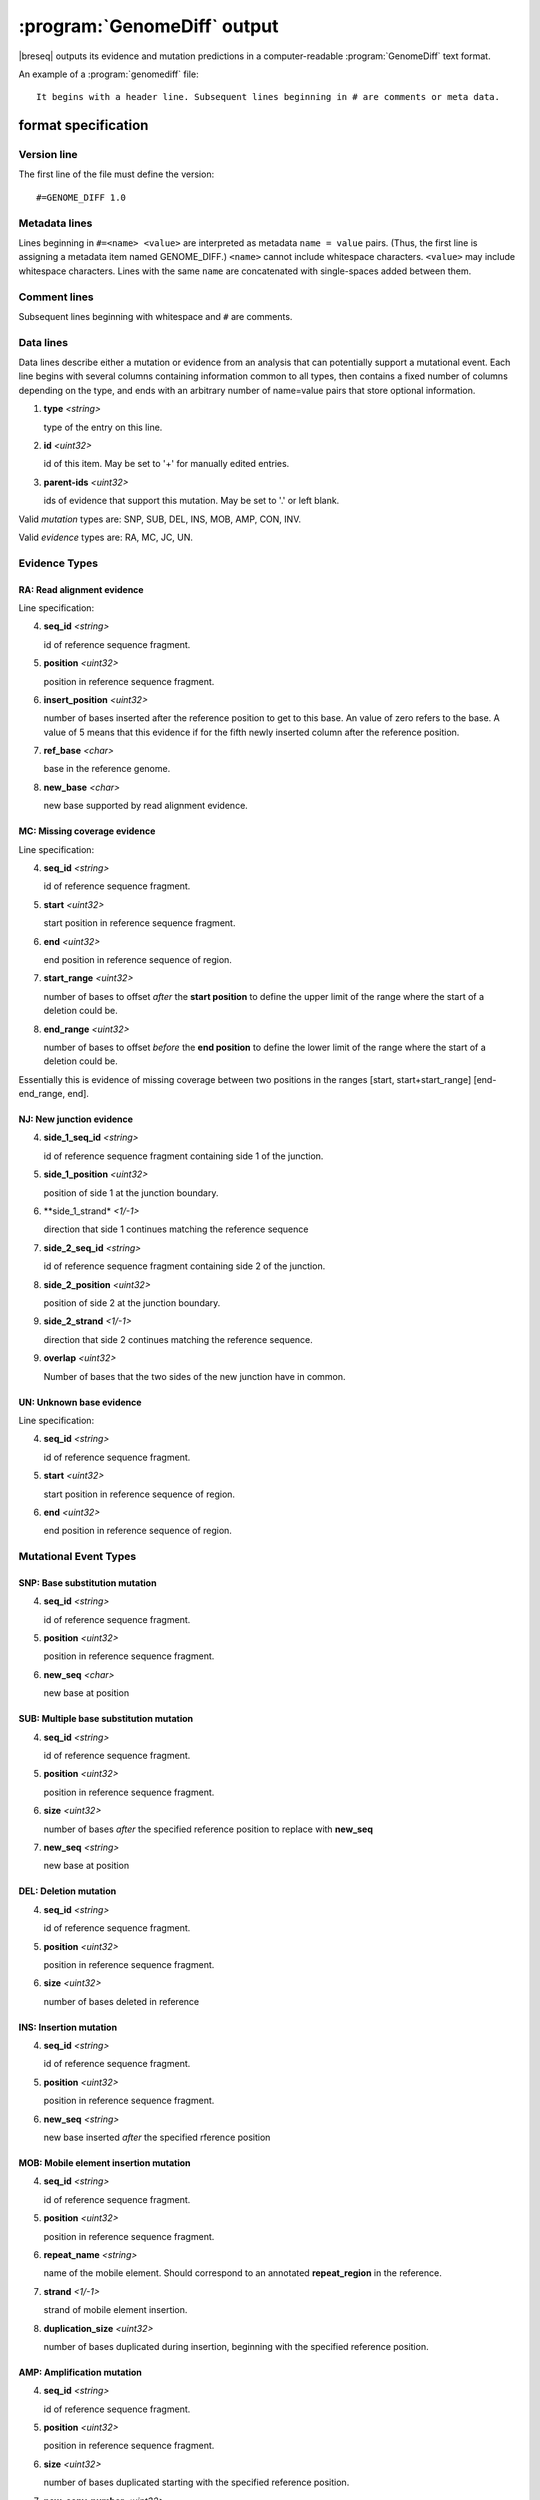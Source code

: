 :program:`GenomeDiff` output
=============================

|breseq| outputs its evidence and mutation predictions in a computer-readable :program:`GenomeDiff` text format. 

An example of a :program:`genomediff` file::

   It begins with a header line. Subsequent lines beginning in # are comments or meta data.

format specification
********************

Version line
+++++++++++++++

The first line of the file must define the version::
   
   #=GENOME_DIFF 1.0

Metadata lines
+++++++++++++++

Lines beginning in ``#=<name> <value>`` are interpreted as metadata ``name = value`` pairs. (Thus, the first line is assigning a metadata item named GENOME_DIFF.) ``<name>`` cannot include whitespace characters. ``<value>`` may include whitespace characters. Lines with the same ``name`` are concatenated with single-spaces added between them. 

Comment lines
++++++++++++++

Subsequent lines beginning with whitespace and ``#`` are comments.

Data lines
++++++++++++++++++++++

Data lines describe either a mutation or evidence from an analysis that can potentially support a mutational event. Each line begins with several columns containing information common to all types, then contains a fixed number of columns depending on the type, and ends with an arbitrary number of name=value pairs that store optional information.

1. **type** *<string>*

   type of the entry on this line.

2. **id** *<uint32>*

   id of this item. May be set to '+' for manually edited entries.

3. **parent-ids** *<uint32>*
   
   ids of evidence that support this mutation. May be set to '.' or left blank.

Valid *mutation* types are: SNP, SUB, DEL, INS, MOB, AMP, CON, INV.

Valid *evidence* types are: RA, MC, JC, UN.

Evidence Types
++++++++++++++++++++++

RA: Read alignment evidence
"""""""""""""""""""""""""""

Line specification:

4. **seq_id** *<string>*

   id of reference sequence fragment.

5. **position** *<uint32>*

   position in reference sequence fragment.

6. **insert_position** *<uint32>*

   number of bases inserted after the reference position to get to this base. An value of zero refers to the base. A value of 5 means that this evidence if for the fifth newly inserted column after the reference position.

7. **ref_base** *<char>*

   base in the reference genome.
   
8. **new_base** *<char>*

   new base supported by read alignment evidence.

MC: Missing coverage evidence
"""""""""""""""""""""""""""""

Line specification:

4. **seq_id** *<string>*

   id of reference sequence fragment.

5. **start** *<uint32>*

   start position in reference sequence fragment.

6. **end** *<uint32>*

   end position in reference sequence of region.
   
7. **start_range** *<uint32>*

   number of bases to offset *after* the **start position** to define the upper limit of the range where the start of a deletion could be.
   
8. **end_range** *<uint32>*

   number of bases to offset *before* the **end position** to define the lower limit of the range where the start of a deletion could be.
   
Essentially this is evidence of missing coverage between two positions in the ranges [start, start+start_range] [end-end_range, end].


NJ: New junction evidence
"""""""""""""""""""""""""

4. **side_1_seq_id** *<string>*

   id of reference sequence fragment containing side 1 of the junction.

5. **side_1_position** *<uint32>*

   position of side 1 at the junction boundary.
   
6. **side_1_strand* *<1/-1>*

   direction that side 1 continues matching the reference sequence

7. **side_2_seq_id** *<string>*

   id of reference sequence fragment containing side 2 of the junction.
   
8. **side_2_position** *<uint32>*

   position of side 2 at the junction boundary.

9. **side_2_strand** *<1/-1>*

   direction that side 2 continues matching the reference sequence.

9. **overlap** *<uint32>*
   
   Number of bases that the two sides of the new junction have in common.


UN: Unknown base evidence
"""""""""""""""""""""""""

Line specification:

4. **seq_id** *<string>*

   id of reference sequence fragment.

5. **start** *<uint32>*

   start position in reference sequence of region.

6. **end** *<uint32>*

   end position in reference sequence of region.

Mutational Event Types
++++++++++++++++++++++

SNP: Base substitution mutation
""""""""""""""""""""""""""""""""

4. **seq_id** *<string>*

   id of reference sequence fragment.

5. **position** *<uint32>*

   position in reference sequence fragment.

6. **new_seq** *<char>*

   new base at position

SUB: Multiple base substitution mutation
""""""""""""""""""""""""""""""""""""""""

4. **seq_id** *<string>*

   id of reference sequence fragment.

5. **position** *<uint32>*

   position in reference sequence fragment.

6. **size** *<uint32>*

   number of bases *after* the specified reference position to replace with **new_seq**

7. **new_seq** *<string>*

   new base at position


DEL: Deletion mutation
""""""""""""""""""""""

4. **seq_id** *<string>*

   id of reference sequence fragment.

5. **position** *<uint32>*

   position in reference sequence fragment.

6. **size** *<uint32>*

   number of bases deleted in reference


INS: Insertion mutation
"""""""""""""""""""""""

4. **seq_id** *<string>*

   id of reference sequence fragment.

5. **position** *<uint32>*

   position in reference sequence fragment.

6. **new_seq** *<string>*

   new base inserted *after* the specified rference position

MOB: Mobile element insertion mutation
""""""""""""""""""""""""""""""""""""""

4. **seq_id** *<string>*

   id of reference sequence fragment.

5. **position** *<uint32>*

   position in reference sequence fragment.

6. **repeat_name** *<string>*

   name of the mobile element. Should correspond to an annotated **repeat_region** in the reference.

7. **strand** *<1/-1>*

   strand of mobile element insertion.  

8. **duplication_size** *<uint32>*

   number of bases duplicated during insertion, beginning with the specified reference position.
   

AMP: Amplification mutation
"""""""""""""""""""""""""""

4. **seq_id** *<string>*

   id of reference sequence fragment.

5. **position** *<uint32>*

   position in reference sequence fragment.

6. **size** *<uint32>*

   number of bases duplicated starting with the specified reference position.

7. **new_copy_number** *<uint32>*

   new number of copies of specified bases. 

CON: Gene conversion mutation
"""""""""""""""""""""""""""""

4. **seq_id** *<string>*

   id of reference sequence fragment.

5. **position** *<uint32>*

   position in reference sequence fragment that was the target of gene conversion from another genomic location.

6. **size** *<uint32>*

   number of bases to replace in the reference genome beginning at the specified position.

7. **region** *<sequence:start-end>*

   Region in the reference genome to use as a replacement.

INV: Inversion mutation
"""""""""""""""""""""""

4. **seq_id** *<string>*

   id of reference sequence fragment.

5. **position** *<uint32>*

   position in reference sequence fragment.

6. **size** *<uint32>*

   number of bases in inverted region beginning at the specified reference position.